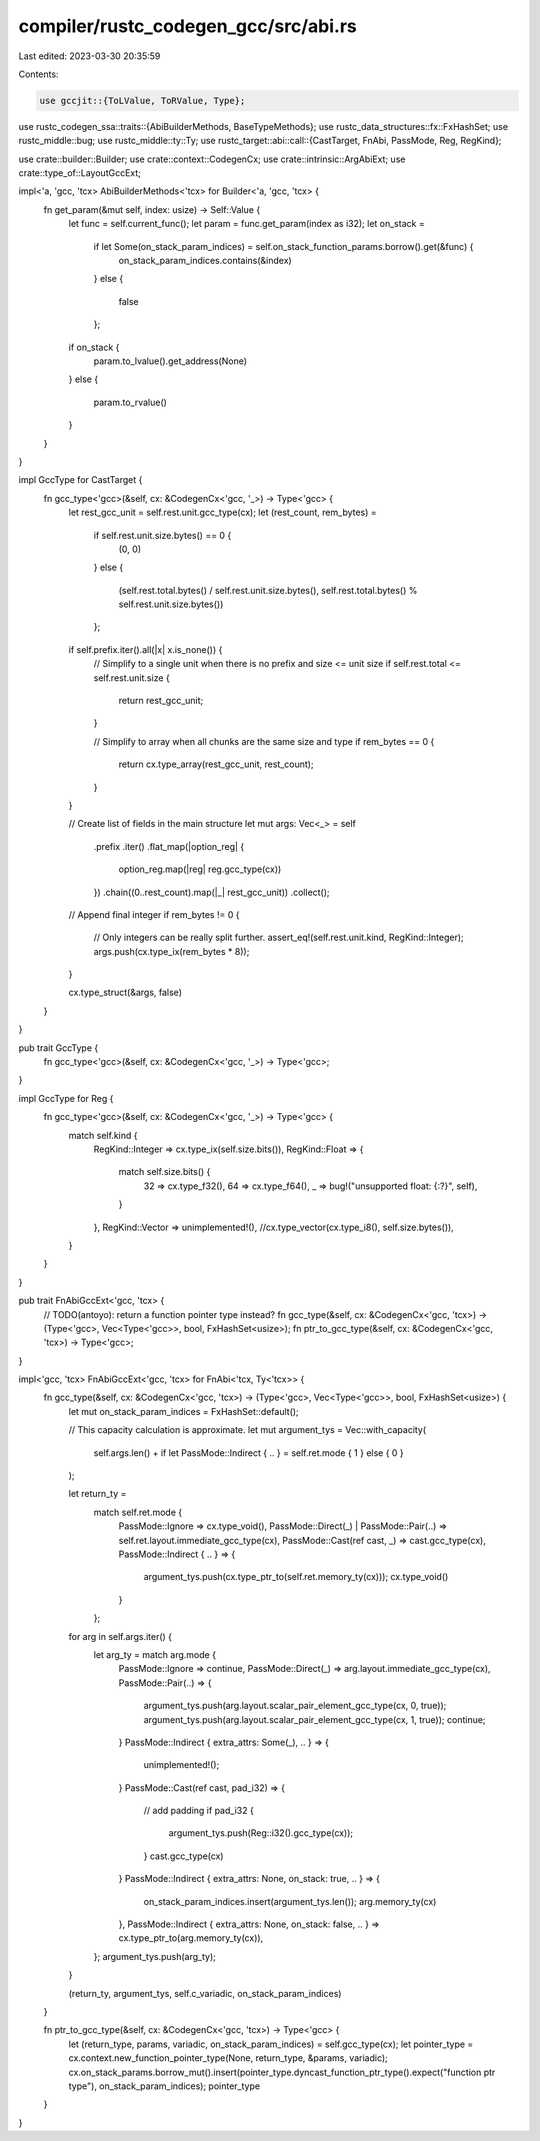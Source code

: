compiler/rustc_codegen_gcc/src/abi.rs
=====================================

Last edited: 2023-03-30 20:35:59

Contents:

.. code-block:: rs

    use gccjit::{ToLValue, ToRValue, Type};
use rustc_codegen_ssa::traits::{AbiBuilderMethods, BaseTypeMethods};
use rustc_data_structures::fx::FxHashSet;
use rustc_middle::bug;
use rustc_middle::ty::Ty;
use rustc_target::abi::call::{CastTarget, FnAbi, PassMode, Reg, RegKind};

use crate::builder::Builder;
use crate::context::CodegenCx;
use crate::intrinsic::ArgAbiExt;
use crate::type_of::LayoutGccExt;

impl<'a, 'gcc, 'tcx> AbiBuilderMethods<'tcx> for Builder<'a, 'gcc, 'tcx> {
    fn get_param(&mut self, index: usize) -> Self::Value {
        let func = self.current_func();
        let param = func.get_param(index as i32);
        let on_stack =
            if let Some(on_stack_param_indices) = self.on_stack_function_params.borrow().get(&func) {
                on_stack_param_indices.contains(&index)
            }
            else {
                false
            };
        if on_stack {
            param.to_lvalue().get_address(None)
        }
        else {
            param.to_rvalue()
        }
    }
}

impl GccType for CastTarget {
    fn gcc_type<'gcc>(&self, cx: &CodegenCx<'gcc, '_>) -> Type<'gcc> {
        let rest_gcc_unit = self.rest.unit.gcc_type(cx);
        let (rest_count, rem_bytes) =
            if self.rest.unit.size.bytes() == 0 {
                (0, 0)
            }
            else {
                (self.rest.total.bytes() / self.rest.unit.size.bytes(), self.rest.total.bytes() % self.rest.unit.size.bytes())
            };

        if self.prefix.iter().all(|x| x.is_none()) {
            // Simplify to a single unit when there is no prefix and size <= unit size
            if self.rest.total <= self.rest.unit.size {
                return rest_gcc_unit;
            }

            // Simplify to array when all chunks are the same size and type
            if rem_bytes == 0 {
                return cx.type_array(rest_gcc_unit, rest_count);
            }
        }

        // Create list of fields in the main structure
        let mut args: Vec<_> = self
            .prefix
            .iter()
            .flat_map(|option_reg| {
                option_reg.map(|reg| reg.gcc_type(cx))
            })
            .chain((0..rest_count).map(|_| rest_gcc_unit))
            .collect();

        // Append final integer
        if rem_bytes != 0 {
            // Only integers can be really split further.
            assert_eq!(self.rest.unit.kind, RegKind::Integer);
            args.push(cx.type_ix(rem_bytes * 8));
        }

        cx.type_struct(&args, false)
    }
}

pub trait GccType {
    fn gcc_type<'gcc>(&self, cx: &CodegenCx<'gcc, '_>) -> Type<'gcc>;
}

impl GccType for Reg {
    fn gcc_type<'gcc>(&self, cx: &CodegenCx<'gcc, '_>) -> Type<'gcc> {
        match self.kind {
            RegKind::Integer => cx.type_ix(self.size.bits()),
            RegKind::Float => {
                match self.size.bits() {
                    32 => cx.type_f32(),
                    64 => cx.type_f64(),
                    _ => bug!("unsupported float: {:?}", self),
                }
            },
            RegKind::Vector => unimplemented!(), //cx.type_vector(cx.type_i8(), self.size.bytes()),
        }
    }
}

pub trait FnAbiGccExt<'gcc, 'tcx> {
    // TODO(antoyo): return a function pointer type instead?
    fn gcc_type(&self, cx: &CodegenCx<'gcc, 'tcx>) -> (Type<'gcc>, Vec<Type<'gcc>>, bool, FxHashSet<usize>);
    fn ptr_to_gcc_type(&self, cx: &CodegenCx<'gcc, 'tcx>) -> Type<'gcc>;
}

impl<'gcc, 'tcx> FnAbiGccExt<'gcc, 'tcx> for FnAbi<'tcx, Ty<'tcx>> {
    fn gcc_type(&self, cx: &CodegenCx<'gcc, 'tcx>) -> (Type<'gcc>, Vec<Type<'gcc>>, bool, FxHashSet<usize>) {
        let mut on_stack_param_indices = FxHashSet::default();

        // This capacity calculation is approximate.
        let mut argument_tys = Vec::with_capacity(
            self.args.len() + if let PassMode::Indirect { .. } = self.ret.mode { 1 } else { 0 }
        );

        let return_ty =
            match self.ret.mode {
                PassMode::Ignore => cx.type_void(),
                PassMode::Direct(_) | PassMode::Pair(..) => self.ret.layout.immediate_gcc_type(cx),
                PassMode::Cast(ref cast, _) => cast.gcc_type(cx),
                PassMode::Indirect { .. } => {
                    argument_tys.push(cx.type_ptr_to(self.ret.memory_ty(cx)));
                    cx.type_void()
                }
            };

        for arg in self.args.iter() {
            let arg_ty = match arg.mode {
                PassMode::Ignore => continue,
                PassMode::Direct(_) => arg.layout.immediate_gcc_type(cx),
                PassMode::Pair(..) => {
                    argument_tys.push(arg.layout.scalar_pair_element_gcc_type(cx, 0, true));
                    argument_tys.push(arg.layout.scalar_pair_element_gcc_type(cx, 1, true));
                    continue;
                }
                PassMode::Indirect { extra_attrs: Some(_), .. } => {
                    unimplemented!();
                }
                PassMode::Cast(ref cast, pad_i32) => {
                    // add padding
                    if pad_i32 {
                        argument_tys.push(Reg::i32().gcc_type(cx));
                    }
                    cast.gcc_type(cx)
                }
                PassMode::Indirect { extra_attrs: None, on_stack: true, .. } => {
                    on_stack_param_indices.insert(argument_tys.len());
                    arg.memory_ty(cx)
                },
                PassMode::Indirect { extra_attrs: None, on_stack: false, .. } => cx.type_ptr_to(arg.memory_ty(cx)),
            };
            argument_tys.push(arg_ty);
        }

        (return_ty, argument_tys, self.c_variadic, on_stack_param_indices)
    }

    fn ptr_to_gcc_type(&self, cx: &CodegenCx<'gcc, 'tcx>) -> Type<'gcc> {
        let (return_type, params, variadic, on_stack_param_indices) = self.gcc_type(cx);
        let pointer_type = cx.context.new_function_pointer_type(None, return_type, &params, variadic);
        cx.on_stack_params.borrow_mut().insert(pointer_type.dyncast_function_ptr_type().expect("function ptr type"), on_stack_param_indices);
        pointer_type
    }
}


